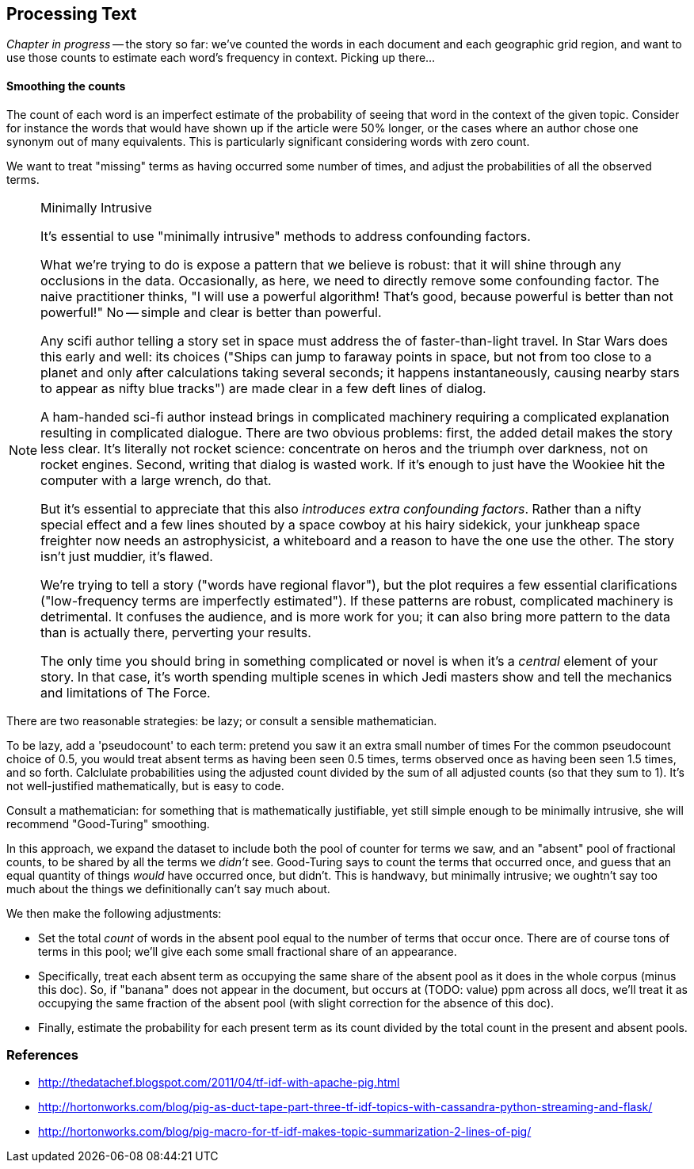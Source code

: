 == Processing Text ==



// === word bag ===
// 
// 
// 
// ==== Tokenizing in Pig ====
// 
// * https://github.com/Ganglion/varaha/blob/master/src/main/java/varaha/text/TokenizeText.java
// 
// 
// === Pointwise Mutual Information
// 
// [[pmi]]
// 
// Pointwise Mutual Information sounds like an Insurance holding company, but is in fact a simple way // to expose signal from background.
// 
// Let's pick up the example from <<first_exploration>>
// 
// * rate the word 'barbecue' is used
// * rate that words are used on grid cell 023130130
// * rate the word 'barbecue' is used on grid cell 023130130
// 
// 	pmi(x; y) := log[ p(x, y) / (p(x)*p(y))
// 
// 	<math>
// 	\operatorname{pmi}(x;y) \equiv \log\frac{p(x,y)}{p(x)p(y)} = \log\frac{p(x|y)}{p(x)} = // \log\frac{p(y|x)}{p(y)}.
// 	</math>

_Chapter in progress_ -- the story so far: we've counted the words in each document and each geographic grid region, and want to use those counts to estimate each word's frequency in context. Picking up there...
	
==== Smoothing the counts ====

The count of each word is an imperfect estimate of the probability of seeing that word in the context of the given topic. Consider for instance the words that would have shown up if the article were 50% longer, or the cases where an author chose one synonym out of many equivalents. This is particularly significant considering words with zero count.

We want to treat "missing" terms as having occurred some number of times, and adjust the probabilities of all the observed terms.

.Minimally Intrusive
[NOTE]
===============================
It's essential to use "minimally intrusive" methods to address confounding factors.

What we're trying to do is expose a pattern that we believe is robust: that it will shine through any occlusions in the data. Occasionally, as here, we need to directly remove some confounding factor. The naive practitioner thinks, "I will use a powerful algorithm! That's good, because powerful is better than not powerful!" No -- simple and clear is better than powerful.

Any scifi author telling a story set in space must address the  of faster-than-light travel. In Star Wars does this early and well: its choices ("Ships can jump to faraway points in space, but not from too close to a planet and only after calculations taking several seconds; it happens instantaneously, causing nearby stars to appear as nifty blue tracks") are made clear in a few deft lines of dialog.

A ham-handed sci-fi author instead brings in complicated machinery requiring a complicated explanation resulting in complicated dialogue. There are two obvious problems: first, the added detail makes the story less clear. It's literally not rocket science: concentrate on heros and the triumph over darkness, not on rocket engines. Second, writing that dialog is wasted work. If it's enough to just have the Wookiee hit the computer with a large wrench, do that.

But it's essential to appreciate that this also _introduces extra confounding factors_. Rather than a nifty special effect and a few lines shouted by a space cowboy at his hairy sidekick, your junkheap space freighter now needs an astrophysicist, a whiteboard and a reason to have the one use the other. The story isn't just muddier, it's flawed.

We're trying to tell a story ("words have regional flavor"), but the plot requires a few essential clarifications ("low-frequency terms are imperfectly estimated").  If these patterns are robust, complicated machinery is detrimental. It confuses the audience, and is more work for you; it can also bring more pattern to the data than is actually there, perverting your results.

The only time you should bring in something complicated or novel is when it's a _central_ element of your story. In that case, it's worth spending multiple scenes in which Jedi masters show and tell the mechanics and limitations of The Force.
===============================

There are two reasonable strategies: be lazy; or consult a sensible mathematician.

To be lazy, add a 'pseudocount' to each term: pretend you saw it an extra small number of times For the common pseudocount choice of 0.5, you would treat absent terms as having been seen 0.5 times, terms observed once as having been seen 1.5 times, and so forth.  Calclulate probabilities using the adjusted count divided by the sum of all adjusted counts (so that they sum to 1). It's not well-justified mathematically, but is easy to code.

Consult a mathematician: for something that is mathematically justifiable, yet still simple enough to be minimally intrusive, she will recommend "Good-Turing" smoothing.

In this approach, we expand the dataset to include both the pool of counter for terms we saw, and an "absent" pool of fractional counts, to be shared by all the terms we _didn't_ see. Good-Turing says to count the terms that occurred once, and guess that an equal quantity of things _would_ have occurred once, but didn't. This is handwavy, but minimally intrusive; we oughtn't say too much about the things we definitionally can't say much about. 

We then make the following adjustments:

* Set the total _count_ of words in the absent pool equal to the number of terms that occur once. There are of course tons of terms in this pool; we'll give each some small fractional share of an appearance.
* Specifically, treat each absent term as occupying the same share of the absent pool as it does in the whole corpus (minus this doc). So, if "banana" does not appear in the document, but occurs at (TODO: value) ppm across all docs, we'll treat it as occupying the same fraction of the absent pool (with slight correction for the absence of this doc).
* Finally, estimate the probability for each present term as its count divided by the total count in the present and absent pools.

// 	def ct_doc(doc)
//     	  ct_wds_for_doc(doc).sum{|wd, ct| ct }
// 	end
// 
// 	def fr_doc_wd(doc, wd)
// 	  ct_doc_wd(doc, wd)  / ct_doc(doc)
// 	end
// 
// 	# estimate the total frequency of all absent words
// 	# as the total frequency of words appearing exactly once
// 	p_allabsent_for_doc(doc)
// 	  ct_once = ct_wds_for_doc(doc).select{|wd, ct| ct == 1 }
// 	  ct_once / ct_doc(doc)
// 	end
// 
// 	# global frequency of term among terms _not_ in document
// 	def fr_wd_notdoc(wd, doc)
//   	  # contribution of this doc to the all-doc totals
// 	  sumfreq_doc = fr_wds_doc(doc).sum{|wd, _| fr_wd_all(wd) }
// 	  # global frequency with correction
// 	  fr_wd(wd) / (1 - sumfreq_doc)
// 	end
// 
// 	def p_wd_for_doc(doc, wd)
// 	  pabs = p_allabsent_for_doc(doc)
// 	  if absent
// 	    # frequency share of the absent pool, times the corrected global frequency of the term
// 	    result =    pabs  * fr_wd_notdoc(wd, doc)
// 	  else
// 	    # frequency share of the present pool, times the observed frequency of the term
// 	    result = (1-pabs) * fr_wd_doc(doc, wd)
// 	  end
// 	end
// 
// ==== Choosing variable names ====
// 
// If it's a collection:
// 
// * measure  		      -- quantity being measured: frequency, count, height, etc.
// * free dimensions, pluralized -- dimensions that _don't_ appear in argument list
// * `for`
// * given dimensions, singular  -- arguments, in order.
// 
// If it's a quantity:
// 
// * measure  		      -- quantity being measured: frequency, count, height, etc.
// * given dimensions, singular  -- arguments, in order.
// 
// 
// So:
// 
// 	n_all			# number: sum count across all words, all docs and all cells
// 	f_wd_doc(wd, doc)	# frequency of word in doc
// 	f_wd_for_cell		# frequency of word across all cells and docs
// 	f_wd(wd)		# number: frequency of word across all cells and docs
// 
// 
// 
// 	n_wds_for_doc(doc)     	# counts for word in given doc
// 	n_cells_for_all(cell)	# sum counts for cell across all words
// 	f_wds   		# frequencies of word across all cells/docs
// 	f_wds_for_doc(doc)	# frequencies of word in given doc

	
=== References ===


* http://thedatachef.blogspot.com/2011/04/tf-idf-with-apache-pig.html
* http://hortonworks.com/blog/pig-as-duct-tape-part-three-tf-idf-topics-with-cassandra-python-streaming-and-flask/
* http://hortonworks.com/blog/pig-macro-for-tf-idf-makes-topic-summarization-2-lines-of-pig/
